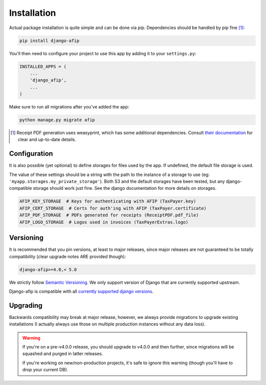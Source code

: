 Installation
============

Actual package installation is quite simple and can be done via pip.
Dependencies should be handled by pip fine [#]_:

.. code-block:: python

    pip install django-afip

You'll then need to configure your project to use this app by adding it to your
``settings.py``:

.. code-block:: python

    INSTALLED_APPS = (
        ...
        'django_afip',
        ...
    )

Make sure to run all migrations after you've added the app:

.. code-block:: python

    python manage.py migrate afip

.. [#] Receipt PDF generation uses weasyprint, which has some additional
       dependencies.  Consult `their documentation
       <http://weasyprint.readthedocs.io/en/stable/install.html>`_ for clear
       and up-to-date details.

Configuration
-------------

It is also possible (yet optional) to define storages for files used
by the app.  If undefined, the default file storage is used.

The value of these settings should be a string with the path to the instance of
a storage to use (eg: ``'myapp.storages.my_private_storage'``). Both S3 and
the default storages have been tested, but any django-compatible storage should
work just fine. See the django documentation for more details on storages.

.. code-block:: python

    AFIP_KEY_STORAGE  # Keys for authenticating with AFIP (TaxPayer.key)
    AFIP_CERT_STORAGE  # Certs for auth'ing with AFIP (TaxPayer.certificate)
    AFIP_PDF_STORAGE  # PDFs generated for receipts (ReceiptPDF.pdf_file)
    AFIP_LOGO_STORAGE  # Logos used in invoices (TaxPayerExtras.logo)


Versioning
----------

It is recommended that you pin versions, at least to major releases, since
major releases are not guaranteed to be totally compatibility (clear upgrade
notes ARE provided though):

.. code-block:: txt

    django-afip>=4.0,< 5.0

We strictly follow `Semantic Versioning`_. We only support version of Django
that are currently supported upstream.

Django-afip is compatible with all `currently supported django versions`_.

.. _Semantic Versioning: http://semver.org/
.. _currently supported django versions: https://www.djangoproject.com/download/#supported-versions

Upgrading
---------

Backwards compatibility may break at major release, however, we always provide
migrations to upgrade existing installations (I actually always use those
on multiple production instances without any data loss).

.. warning::

    If you're on a pre-v4.0.0 release, you should upgrade to v4.0.0 and then
    further, since migrations will be squashed and purged in  latter releases.

    If you're working on new/non-production projects, it's safe to ignore this
    warning (though you'll have to drop your current DB).
